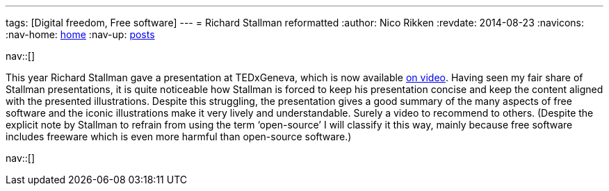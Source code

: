 ---
tags: [Digital freedom, Free software]
---
= Richard Stallman reformatted
:author:   Nico Rikken
:revdate:  2014-08-23
:navicons:
:nav-home: <<../index.adoc#,home>>
:nav-up:   <<index.adoc#,posts>>

nav::[]

This year Richard Stallman gave a presentation at TEDxGeneva, which is now available link:https://www.fsf.org/blogs/rms/20140407-geneva-tedx-talk-free-software-free-society[on video]. Having seen my fair share of Stallman presentations, it is quite noticeable how Stallman is forced to keep his presentation concise and keep the content aligned with the presented illustrations. Despite this struggling, the presentation gives a good summary of the many aspects of free software and the iconic illustrations make it very lively and understandable. Surely a video to recommend to others. (Despite the explicit note by Stallman to refrain from using the term ‘open-source’ I will classify it this way, mainly because free software includes freeware which is even more harmful than open-source software.)

nav::[]
